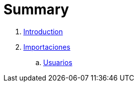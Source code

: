 = Summary

. link:README.adoc[Introduction]
. link:importaciones.adoc[Importaciones]
.. link:usuarios.adoc[Usuarios]

